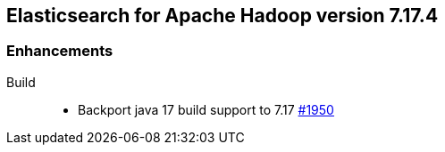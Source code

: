 [[eshadoop-7.17.4]]
== Elasticsearch for Apache Hadoop version 7.17.4

[[enhancements-7.17.4]]
=== Enhancements
Build::
* Backport java 17 build support to 7.17
https://github.com/elastic/elasticsearch-hadoop/pull/1950[#1950]
